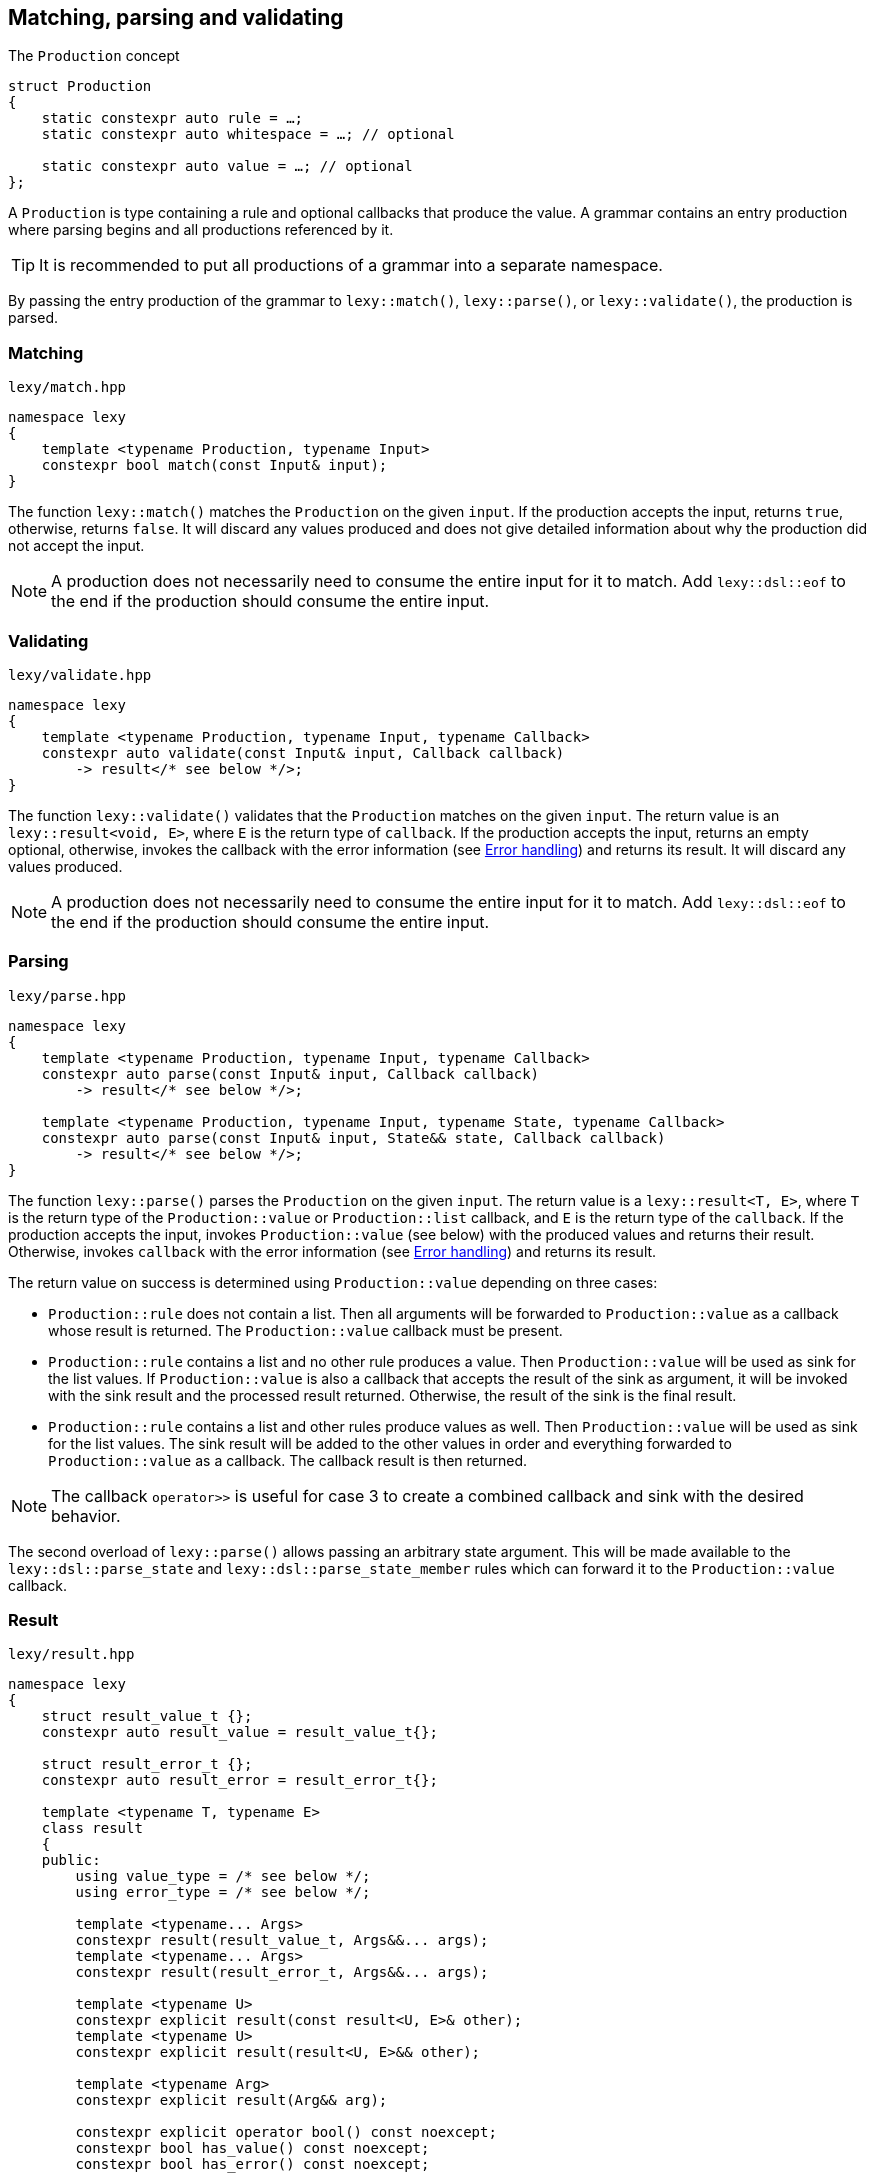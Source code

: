 == Matching, parsing and validating

.The `Production` concept
[source,cpp]
----
struct Production
{
    static constexpr auto rule = …;
    static constexpr auto whitespace = …; // optional

    static constexpr auto value = …; // optional
};
----

A `Production` is type containing a rule and optional callbacks that produce the value.
A grammar contains an entry production where parsing begins and all productions referenced by it.

TIP: It is recommended to put all productions of a grammar into a separate namespace.

By passing the entry production of the grammar to `lexy::match()`, `lexy::parse()`, or `lexy::validate()`, the production is parsed.

[discrete]
=== Matching

.`lexy/match.hpp`
[source,cpp]
----
namespace lexy
{
    template <typename Production, typename Input>
    constexpr bool match(const Input& input);
}
----

The function `lexy::match()` matches the `Production` on the given `input`.
If the production accepts the input, returns `true`, otherwise, returns `false`.
It will discard any values produced and does not give detailed information about why the production did not accept the input.

NOTE: A production does not necessarily need to consume the entire input for it to match.
Add `lexy::dsl::eof` to the end if the production should consume the entire input.

[discrete]
=== Validating

.`lexy/validate.hpp`
[source,cpp]
----
namespace lexy
{
    template <typename Production, typename Input, typename Callback>
    constexpr auto validate(const Input& input, Callback callback)
        -> result</* see below */>;
}
----

The function `lexy::validate()` validates that the `Production` matches on the given `input`.
The return value is an `lexy::result<void, E>`, where `E` is the return type of `callback`.
If the production accepts the input, returns an empty optional, otherwise, invokes the callback with the error information (see <<Error handling>>) and returns its result.
It will discard any values produced.

NOTE: A production does not necessarily need to consume the entire input for it to match.
Add `lexy::dsl::eof` to the end if the production should consume the entire input.

[discrete]
=== Parsing

.`lexy/parse.hpp`
[source,cpp]
----
namespace lexy
{
    template <typename Production, typename Input, typename Callback>
    constexpr auto parse(const Input& input, Callback callback)
        -> result</* see below */>;

    template <typename Production, typename Input, typename State, typename Callback>
    constexpr auto parse(const Input& input, State&& state, Callback callback)
        -> result</* see below */>;
}
----

The function `lexy::parse()` parses the `Production` on the given `input`.
The return value is a `lexy::result<T, E>`, where `T` is the return type of the `Production::value` or `Production::list` callback,
and `E` is the return type of the `callback`.
If the production accepts the input, invokes `Production::value` (see below) with the produced values and returns their result.
Otherwise, invokes `callback` with the error information (see <<Error handling>>) and returns its result.

The return value on success is determined using `Production::value` depending on three cases:

* `Production::rule` does not contain a list. Then all arguments will be forwarded to `Production::value` as a callback whose result is returned.
  The `Production::value` callback must be present.
* `Production::rule` contains a list and no other rule produces a value. Then `Production::value` will be used as sink for the list values.
  If `Production::value` is also a callback that accepts the result of the sink as argument,
  it will be invoked with the sink result and the processed result returned.
  Otherwise, the result of the sink is the final result.
* `Production::rule` contains a list and other rules produce values as well.
  Then `Production::value` will be used as sink for the list values.
  The sink result will be added to the other values in order and everything forwarded to `Production::value` as a callback.
  The callback result is then returned.

NOTE: The callback `operator>>` is useful for case 3 to create a combined callback and sink with the desired behavior.

The second overload of `lexy::parse()` allows passing an arbitrary state argument.
This will be made available to the `lexy::dsl::parse_state` and `lexy::dsl::parse_state_member` rules which can forward it to the `Production::value` callback.

=== Result

.`lexy/result.hpp`
[source,cpp]
----
namespace lexy
{
    struct result_value_t {};
    constexpr auto result_value = result_value_t{};

    struct result_error_t {};
    constexpr auto result_error = result_error_t{};

    template <typename T, typename E>
    class result
    {
    public:
        using value_type = /* see below */;
        using error_type = /* see below */;

        template <typename... Args>
        constexpr result(result_value_t, Args&&... args);
        template <typename... Args>
        constexpr result(result_error_t, Args&&... args);

        template <typename U>
        constexpr explicit result(const result<U, E>& other);
        template <typename U>
        constexpr explicit result(result<U, E>&& other);

        template <typename Arg>
        constexpr explicit result(Arg&& arg);

        constexpr explicit operator bool() const noexcept;
        constexpr bool has_value() const noexcept;
        constexpr bool has_error() const noexcept;

        static constexpr bool has_void_value() noexcept;
        static constexpr bool has_void_error() noexcept;

        constexpr value_type& value() & noexcept;
        constexpr const value_type& value() const& noexcept;
        constexpr value_type&& value() && noexcept;
        constexpr const value_type&& value() const&& noexcept;

        constexpr error_type& error() & noexcept;
        constexpr const error_type& error() const& noexcept;
        constexpr error_type&& error() && noexcept;
        constexpr const error_type&& error() const&& noexcept;
    };
}
----

The class `lexy::result<T, E>` stores either a value `T` or an error `E` and is used to return the result of parsing.
`T` and `E` can be `void`; in that case it is internally translated to the tag types `result_value_t` or `result_error_t`, respectively, which is reflected in the `value_type` and `error_type` typedefs as well.

TIP: `lexy::result<T, void>` is like `std::optional<T>` and `lexy::result<void, void>` is like `bool`.

Once a result is created containing a value or error, it can never change that state.

NOTE: `lexy::result` was created for use by the library only.
While it can be used as a general purpose result monad, it is better to us a designated library for it.

[discrete]
===== Creation

[source,cpp]
----
template <typename... Args>
constexpr result(result_value_t, Args&&... args); // <1>
template <typename... Args>
constexpr result(result_error_t, Args&&... args); // <2>
----
<1> Creates a result containing the value constructed by forwarding the arguments.
<2> Creates a result containing the error constructed by forwarding the arguments.

[discrete]
===== Conversion

[source,cpp]
----
template <typename U>
constexpr explicit result(const result<U, E>& other); // <1>
template <typename U>
constexpr explicit result(result<U, E>&& other); // <2>

template <typename Arg>
constexpr explicit result(Arg&& arg); // <3>
----
<1> Converts an errored `result<U, E>` to a `result<T, E>` by copying the error.
<2> Converts an errored `result<U, E>` to a `result<T, E>` by moving the error.
<3> Only available for `result<T, void>` or `result<void, E>`. Constructs the value/error by forwarding the argument.

[discrete]
===== State

[source,cpp]
----
constexpr explicit operator bool() const noexcept; // <1>
constexpr bool has_value() const noexcept; // <2>
constexpr bool has_error() const noexcept; // <3>

static constexpr bool has_void_value() noexcept; // <4>
static constexpr bool has_void_error() noexcept; // <5>
----
<1> Returns `true` if it contains a value, `false` otherwise.
<2> Returns `true` if it contains a value, `false` otherwise.
<3> Returns `true` if it contains an error, `false` otherwise.
<4> Returns `true` if `T == void`, `false` otherwise.
<5> Returns `true` if `E == void`, `false` otherwise.

[discrete]
===== Access

[source,cpp]
----
constexpr value_type& value() & noexcept;
constexpr const value_type& value() const& noexcept;
constexpr value_type&& value() && noexcept;
constexpr const value_type&& value() const&& noexcept;

constexpr error_type& error() & noexcept;
constexpr const error_type& error() const& noexcept;
constexpr error_type&& error() && noexcept;
constexpr const error_type&& error() const&& noexcept;
----

Returns the stored value or error, respectively.

=== Callbacks

.The `Callback` concept
[source,cpp]
----
struct Callback
{
    using return_type = …;

    return_type operator()(Args&&... args) const;
};

struct Sink
{
    class _sink // exposition only
    {
    public:
        using return_type = …;

        void operator()(Args&&... args);

        return_type&& finish() &&;
    };

    _sink sink() const;
};
----

A `Callback` is a function object whose return type is specified by a member typedef.
A `Sink` is a type with a `sink()` member function that returns a callback.
The callback can be invoked multiple times and the final value is return by calling `.finish()`.

Callbacks are used by `lexy` to compute the parse result and handle error values.
They can either be written manually implementing to the above concepts or composed from the pre-defined concepts.

==== Callback adapters

.`lexy/callback.hpp`
[source,cpp]
----
namespace lexy
{
    template <typename ReturnType = void, typename... Fns>
    constexpr Callback callback(Fns&&... fns);
}
----

Creates a callback with the given `ReturnType` from multiple functions.
When calling the resulting callback, it will use overload resolution to determine the correct function to call.
It supports function pointers, lambdas, and member function or data pointers.

.`lexy/callback.hpp`
[source,cpp]
----
namespace lexy
{
    template <typename T, typename... Fns>
    constexpr Sink sink(Fns&&... fns);
}
----

Creates a sink constructing the given `T` using the given functions.
The sink will value-construct the `T` and then call one of the functions selected by overload resolution, passing it a reference to the resulting object as first argument.
It supports function pointers, lambdas, and member function or data pointers.

.Example
[%collapsible]
====
Creating a sink that will add all values.

[source,cpp]
----
constexpr auto adder = lexy::sink<int>([](int& cur, int arg) { cur += arg; }); // <1>

auto s = adder.sink(); // <2>
s(1);
s(2);
s(3);
auto result = std::move(s).finish();
assert(result == 1 + 2 + 3);
----
<1> Define the sink.
<2> Use it.
====

.`lexy/callback.hpp`
[source,cpp]
----
namespace lexy
{
template <typename Callback>
constexpr Sink collect(Callback&& callback);

template <typename Container, typename Callback>
constexpr Sink collect(Callback&& callback);
}
----

Turns a callback into a sink by invoking it multiple times and collecting all the results in a container.

The first version requires that the callback returns `void`;
its sink callback forwards all arguments and increases a count.
The final count as a `std::size_t` is then returned by `finish()`.

The second version requires that the callback returns non-`void`.
Its sink callback creates a default constructed `Container`.
It then invokes the callback multiple times and adds the result to the container using `.push_back()`.
The final container is then returned.

NOTE: `collect()` is useful for the error callback to handle multiple errors.

==== Callback composition

.`lexy/callback.hpp`
[source,cpp]
----
namespace lexy
{
    template <typename First, typename Second>
    constexpr auto operator|(First first, Second second); // <1>

    template <typename Sink, typename Callback>
    constexpr auto operator>>(Sink sink, Callback callback); // <2>

}
----
<1> The result of `first | second`, where `first` and `second` are both callbacks, is another callback that first invokes `first` and then passes the result to `second`.
    The result cannot be used as sink.
<2> The  result of `sink >> callback`, is both a sink and a callback.
    As a sink, it behaves just like `sink`.
    As a callback, it takes the result of the `sink` as well as any other arguments and forwards them to `callback`.

.Example
[%collapsible]
====
Build a string, then get its length.

[source,cpp]
----
constexpr auto make_string = lexy::callback<std::string>([](const char* str) { return str; });
constexpr auto string_length = lexy::callback<std::size_t>(&std::string::size);

constexpr auto inefficient_strlen = make_string | string_length; // <1>

assert(inefficient_strlen("1234") == 4); // <2>
----
<1> Compose the two callbacks.
<2> Use it.
====

NOTE: The callback `operator>>` is used for productions whose rule contain both a list and produce other values.
The list will be constructed using the `sink` and then everything will be passed to `callback`.

==== The no-op callback

.`lexy/callback.hpp`
[source,cpp]
----
namespace lexy
{
    constexpr auto noop = /* unspecified */;
}
----

`lexy::noop` is both a callback and a sink.
It ignores all arguments passed to it and its return type is `void`.

.Example
[%collapsible]
====
Parse the production, but do nothing on errors.

[source,cpp]
----
auto result = lexy::parse<my_production>(my_input, lexy::noop); // <1>
if (!result)
    throw my_parse_error(); // <2>
auto value = result.value(); // <3>
----
<1> Parse `my_production`. If an error occurs, just return a `result<T, void>` in the error state.
<2> `lexy::noop` does not make errors disappear, they still need to be handled.
<3> Do something with the parsed value.
====

==== Constructing objects

.`lexy/callback.hpp`
[source,cpp]
----
namespace lexy
{
    template <typename T>
    constexpr auto forward = /* unspecified */;

    template <typename T>
    constexpr auto construct = /* unspecified */;

    template <typename T, typename PtrT = T*>
    constexpr auto new_ = /* unspecified */;
}
----

The callback `lexy::forward<T>` can accept either a `const T&` or a `T&&` and forwards it.
It does not have a sink.

The callback `lexy::construct<T>` constructs a `T` by forwarding all arguments to a suitable constructor.
If the type does not have a constructor, it forwards all arguments using brace initialization.
It does not have a sink.

The callback `lexy::new_<T, PtrT>` works just like `lexy::construct<T>`, but it constructs the object on the heap by calling `new`.
The resulting pointer is then converted to the specified `PtrT`.
It does not have a sink.

.Example
[%collapsible]
====
A callback that creates a `std::unique_ptr<std::string>`.

[source,cpp]
----
constexpr auto make_unique_str = lexy::new_<std::string, std::unique_ptr<std::string>>; // <1>

constexpr auto make_unique_str2 = lexy::new_<std::string> | lexy::construct<std::unique_ptr<std::string>>; // <2>
----
<1> Specify a suitable `PtrT`.
<2> Equivalent version that uses composition and `lexy::construct` instead.
====

==== Constructing lists

.`lexy/callback.hpp`
[source,cpp]
----
namespace lexy
{
    template <typename T>
    constexpr auto as_list = /* unspecified */;

    template <typename T>
    constexpr auto as_collection = /* unspecified */;
}
----

`lexy::as_list<T>` is both a callback and a sink.
As a callback, it forwards all arguments to the `std::initializer_list` constructor of `T` and returns the result.
As a sink, it first default constructs a `T` and then repeatedly calls `push_back()` for single arguments and `emplace_back()` otherwise.

`lexy::as_collection<T>` is like `lexy::as_list<T>`, but instead of calling `push_back()` and `emplace_back()`, it calls `insert()` and `emplace()`.

.Example
[%collapsible]
====
Create a `std::vector<int>` and `std::set<int>`.

[source,cpp]
----
constexpr auto as_int_vector = lexy::as_list<std::vector<int>>;
constexpr auto as_int_set = lexy::as_collection<std::set<int>>;
----
====

==== Constructing strings

.`lexy/callback.hpp`
[source,cpp]
----
namespace lexy
{
    template <typename String, typename Encoding = /* see below */>
    constexpr auto as_string = /* unspecified */;
}
----

`lexy::as_string<String, Encoding>` is both a callback and a sink.
It constructs a `String` object in the given `Encoding`.
If no encoding is specified, it deduces one from the character type of the string.

As a callback, it constructs the string directly from the given argument.
Then it accepts:

* A reference to an existing `String` object, which is forwarded as the result.
* A `const CharT*` and a `std::size_t`, where `CharT` is a compatible character type. The two arguments are forwarded to a `String` constructor.
* A `lexy::lexeme<Reader> lex`, where `Reader::iterator` is a pointer.
  The character type of the reader must be compatible with the encoding.
  It constructs the string using `String(lex.data(), lex.size())` (potentially casting the pointer type if necessary).
* A `lexy::lexeme<Reader> lex`, where `Reader::iterator` is not a pointer.
  It constructs the string using `String(lex.begin(), lex.end())`.
  The range constructor has to take care of any necessary character conversion.
* A `lexy::code_point`. It is encoded into a local character array according to the specified `Encoding`.
  Then the string is constructed using a two-argument `(const CharT*, std::size_t)` constructor.

As a sink, it first default constructs the string.
Then it will repeatedly append the following arguments:

* A single `CharT`, which is convertible to the strings character type.
  It is appended by calling `.push_back()`.
* A reference to an existing `String` object, which is appended by calling `.append()`.
* A `const CharT*` and a `std::size_t`, where `CharT` is a compatible character type.
  The two arguments are forwarded to `.append()`.
* A `lexy::lexeme<Reader> lex`, where `Reader::iterator` is a pointer.
  The character type of the reader must be compatible with the encoding.
  It is appended using `.append(lex.data(), lex.size())` (potentially casting the pointer type if necessary).
* A `lexy::lexeme<Reader> lex`, where `Reader::iterator` is not a pointer.
  It constructs the string using `.append(lex.begin(), lex.end())`.
  The range append function has to take care of any necessary character conversion.
* A `lexy::code_point`. It is encoded into a local character array according to the specified `Encoding`.
  Then it is appended to the string using a two-argument `.append(const CharT*, std::size_t)` overload.

.Example
[%collapsible]
====
[source,cpp]
----
constexpr auto as_utf16_string = lexy::as_string<std::u16string>;                   // <1>
constexpr auto as_utf8_string  = lexy::as_string<std::string, lexy::utf8_encoding>; // <2>
----
<1> Constructs a `std::u16string`, deducing the encoding as UTF-16.
<2> Constructs a `std::string`, specifying the encoding as UTF-8.
====

==== Rule-specific callbacks

.`lexy/callback.hpp`
[source,cpp]
----
namespace lexy
{
    template <typename T>
    constexpr auto as_aggregate = /* unspecified */;

    template <typename T>
    constexpr auto as_integer = /* unspecified */;
}
----

The callback and sink `lexy::as_aggregate<T>` is only used together with the `lexy::dsl::member` rule and documented there.

The callback `lexy::as_integer<T>` constructs an integer type `T` and has two overloads:

[source,cpp]
----
template <typename Integer>
T operator()(const Integer& value) const; // <1>

template <typename Integer>
T operator()(int sign, const Integer& value) const; // <2>
----
<1> Returns `T(value)`.
<2> Returns `T(sign * value)`.

The second overload is meant to be used together with `lexy::dsl::sign` and related rules.

=== Error handling

Parsing errors are reported by constructing a `lexy::error` object and passing it to the error callback of `lexy::parse` and `lexy::validate` together with the `lexy::error_context`.

As such, an error callback looks like this:

[source, cpp]
----
class ErrorCallback
{
public:
    using return_type = /* … */;

    template <typename Production, typename Input, typename Tag>
    return_type operator()(const lexy::error_context<Production, Input>& context,
                           const lexy::error<lexy::input_reader<Input>, Tag>& error) const;
};
----

Of course, overloading can be used to differentiate between various error types and contexts.

==== Error types

.`lexy/error.hpp`
[source,cpp]
----
namespace lexy
{
    template <typename Reader, typename Tag>
    class error;

    struct expected_literal {};
    template <typename Reader>
    class error<Reader, expected_literal>;

    struct expected_char_class {};
    template <typename Reader>
    class error<Reader, expected_char_class>;

    template <typename Input, typename Tag>
    using error_for = error<input_reader<Input>, Tag>;

    template <typename Reader, typename Tag, typename ... Args>
    constexpr auto make_error(Args&&... args);
}
----

All errors are represented by instantiations of `lexy::error<Reader, Tag>`.
The `Tag` is an empty type that specifies the kind of error.
There are specializations for two tags to store additional information.

The function `lexy::make_error` constructs an error object given the reader and tag by forwarding all the arguments.

===== Generic error

[source,cpp]
----
template <typename Reader, typename Tag>
class error
{
    using iterator = typename Reader::iterator;

public:
    constexpr explicit error(iterator pos) noexcept;
    constexpr explicit error(iterator begin, iterator end) noexcept;

    constexpr iterator position() const noexcept;

    constexpr iterator begin() const noexcept;
    constexpr iterator end() const noexcept;

    constexpr const char* message() const noexcept;
};
----

The primary class template `lexy::error<Reader, Tag>` represents a generic error without additional metadata.
It can either be constructed giving it a single position, then `position() == begin() == end()`;
or a range of the input, then `position() == begin() <= end()`.

The `message()` is determined using the `Tag`.
By default, it returns the type name of `Tag` after removing the top-level namespace name.
This can be overridden by defining either `Tag::name()` or `Tag::name`.

===== Expected literal error

[source,cpp]
----
struct expected_literal
{};

template <typename Reader>
class error<Reader, expected_literal>
{
    using iterator    = typename Reader::iterator;

public:
    constexpr explicit error(iterator position,
                             string_view string, std::size_t index) noexcept;

    constexpr iterator position() const noexcept;

    constexpr auto string() const noexcept -> const typename Reader::char_type*;
    constexpr auto character() const noexcept -> typename Reader::char_type;

    constexpr std::size_t index() const noexcept;
};
----

A specialization of `lexy::error` is provided if `Tag == lexy::expected_literal`.
It represents the error where a literal string was expected, but could not be matched.
It is mainly raised by the `lexy::dsl::lit` rule.

The error happens at a given `position()` and with a given `string()`.
The `index()` is the index into the string where matching failed; e.g. `0` if the input starts with a different character, `2` if the first two characters matched, etc.
The `character()` is the string character at that index.

===== Character class error

[source,cpp]
----
struct expected_char_class
{};

template <typename Reader>
class error<Reader, expected_char_class>
{
    using iterator = typename Reader::iterator;

public:
    constexpr explicit error(iterator position, const char* name) noexcept;

    constexpr iterator position() const noexcept;

    constexpr const char* name() const noexcept;
};
----

A specialization of `lexy::error` is provided if `Tag == lexy::expected_char_class`.
It represents the error where any character from a given set of characters was expected, but could not be matched.
It is raised by the `lexy::dsl::ascii::*` rules or `lexy::dsl::newline`, among others.

The error happens at the given `position()` and a symbolic name of the character class is returned by `name()`.
By convention, the name format used is `<group>.<name>` or `<name>`, where both `<group>` and `<name>` consist of characters.
Examples include `newline`, `ASCII.alnum` and `digit.decimal`.

==== Error context

.`lexy/error.hpp`
[source,cpp]
----
namespace lexy
{
    template <typename Production, typename Input>
    class error_context
    {
        using iterator = typename input_reader<Input>::iterator;

    public:
        constexpr explicit error_context(const Input& input, iterator pos) noexcept;

        constexpr const Input& input() const noexcept;

        static consteval const char* production();

        constexpr iterator position() const noexcept;
    };
}
----

The class `lexy::error_context<Production, Input>` contain information about the context where the error occurred.

The entire input containing the error is returned by `input()`.

The `Production` whose rule has raised the error is specified as template parameter and its name returned by `production()`.
Like `lexy::error<Reader, Tag>::message()`, it returns the name of the type without the top level namespace name.
This can be overridden by defining `Production::name()` or `Production::name`.

The `position()` of the error context is the input position where the production started parsing.

=== Parse Tree

.`lexy/parse_tree.hpp`
[source,cpp]
----
namespace lexy
{
    enum class traverse_event
    {
        enter,
        exit,
        leaf,
    };

    template <typename Reader, typename TokenKind = void,
              typename MemoryResource = /* default */>
    class parse_tree
    {
    public:
        class builder;

        constexpr parse_tree();
        constexpr explicit parse_tree(MemoryResource* resource);

        bool empty() const noexcept;
        void clear() noexcept;

        class node;
        class node_kind;

        node root() const noexcept; // requires: !empty()

        class traverse_range;

        traverse_range traverse(const node& n) const noexcept;
        traverse_range traverse() const noexcept;
    };

    template <typename Input, typename TokenKind = void,
              typename MemoryResource = /* default */>
    using parse_tree_for = lexy::parse_tree<input_reader<Input>, TokenKind, MemoryResource>;

    template <typename Production, typename TokenKind, typename MemoryResource, typename Input,
              typename Callback>
    auto parse_as_tree(parse_tree<input_reader<Input>, TokenKind, MemoryResource>& tree,
                       const Input& input, Callback callback)
      -> result<void, typename Callback::return_type>;
}
----

The class `lexy::parse_tree` represents a lossless untyped syntax tree.

The function `lexy::parse_as_tree()` parses a `Production` on the given `input` and constructs a lossless parse tree from the result.
The return value is an `lexy::result<void, E>`, where `E` is the return type of `callback`.
If the production accepts the input, returns an empty optional and updates `tree` to the parse tree, otherwise, cleares the `tree` and invokes the callback with the error information (see <<Error handling>>) and returns its result.
It will discard any values produced by parsing the rules.

The resulting parse tree will contain a parent node for each production, and leaf node for every token.
If a token is empty, it will not be added to the parse tree.
If a production inherits from `lexy::transparent_production`, no separate node will be created;
instead all child nodes will be added to its parent.
If a production inherits from `lexy::token_production`, tokens are merged when possible:
if there are two or more tokens with the same kind directly after each other, only a single node spanning all of them will be added,
as opposed to multiple nodes for each individual token.

Traversing the tree and concatenating the lexemes of all tokens will result in the original input.

==== Manual Tree Building

[source,cpp]
----
template <typename Reader, typename TokenKind, typename MemoryResource>
class parse_tree<Reader, TokenKind, MemoryResource>::builder
{
public:
    template <typename Production>
    explicit builder(parse_tree&& tree, Production production); // <1>
    template <typename Production>
    explicit builder(Production production); // <2>

    struct production_state;

    template <typename Production>
    production_state start_production(Production production); // <3>

    void token(token_kind<TokenKind> kind,
               typename Reader::iterator begin, typename Reader::iterator end); // <4>

    void finish_production(production_state&& s); // <5>
    void backtrack_production(production_state&& s); // <6>

    parse_tree finish() &&; // <7>
};
----
<1> Create a builder that will re-use the memory of the existing `tree`.
    Its root node will be associated with the given `Production`.
<2> Same as above, but does not re-use memory.
<3> Adds a production child node as last child of the current node and activates it.
    Returns a handle that remembers the previous current node.
<4> Adds a token node to the current node.
<5> Finishes with a child production and activates its parent.
<6> Cancels the currently activated node, by deallocating it and all children.
    Activates its parent node again.
<7> Returns the finished tree.

==== Tree Node

[source,cpp]
----
template <typename Reader, typename TokenKind, typename MemoryResource>
class parse_tree<Reader, TokenKind, MemoryResource>::node_kind
{
public:
    bool is_token() const noexcept;
    bool is_production() const noexcept;

    bool is_root() const noexcept;
    bool is_token_production() const noexcept;

    const char* name() const noexcept;

    friend bool operator==(node_kind lhs, node_kind rhs);
    friend bool operator!=(node_kind lhs, node_kind rhs);

    friend bool operator==(node_kind nk, token_kind<TokenKind> tk);
    friend bool operator==(token_kind<TokenKind> tk, node_kind nk);
    friend bool operator!=(node_kind nk, token_kind<TokenKind> tk);
    friend bool operator!=(token_kind<TokenKind> tk, node_kind nk);

    template <typename Production>
    friend bool operator==(node_kind nk, Production);
    template <typename Production>
    friend bool operator==(Production p, node_kind nk);
    template <typename Production>
    friend bool operator!=(node_kind nk, Production p);
    template <typename Production>
    friend bool operator!=(Production p, node_kind nk);
};
----

The class `node_kind` stores information over the kind of node.
Nodes are either associated with a `Production` or a token rule.
The root node is always a `Production` node.

[source,cpp]
----
template <typename Reader, typename TokenKind, typename MemoryResource>
class parse_tree<Reader, TokenKind, MemoryResource>::node
{
public:
    void* address() const noexcept;

    node_kind kind() const noexcept;

    node parent() const noexcept;

    /* sized range */ children() const noexcept;

    /* range */ siblings() const noexcept;

    bool is_last_child() const noexcept;

    lexy::lexeme<Reader> lexeme() const noexcept;
    lexy::token<Reader, TokenKind> token() const noexcept;

    friend bool operator==(node lhs, node rhs) noexcept;
    friend bool operator!=(node lhs, node rhs) noexcept;
};
----

The class `node` is a reference to a node in the tree.
Two nodes are equal if and only if they point to the same node in the same tree.

===== Parent Access

[source,cpp]
----
node parent() const noexcept;
----

Returns a reference to a parent node.
For the root node, returns a reference to itself.

This operation is `O(number of siblings)`.

===== Child Access

[source,cpp]
----
class children_range
{
public:
    class iterator; // value_type = node
    class sentinel;

    iterator begin() const noexcept;
    sentinel end() const noexcept;

    bool empty() const noexcept;
    std::size_t size() const noexcept;
};

children_range children() const noexcept;
----

Returns a range object that iterates over all children of the node.
For a token node, this is always the empty range.

===== Sibling Access

[source,cpp]
----
class sibling_range
{
public:
    class iterator; // value_type = node

    iterator begin() const noexcept;
    iterator end() const noexcept;

    bool empty() const noexcept;
};

sibling_range siblings() const noexcept;
----

Returns a range object that iterates over all siblings of a node.
It begins with the sibling that is immediately following the node,
and continues until it reached the last child of the parent.
Then iteration wraps around to the first child of the parent until it ends at the original node.
The original node is not included in the sibling range.

===== Token Access

[source,cpp]
----
lexy::lexeme<Reader> lexeme() const noexcept; // <1>
lexy::token<Reader, TokenKind> token() const noexcept; // <2>
----
<1> Returns the spelling of a token node. For a production node, returns the empty lexeme.
<2> Returns the spelling and token kind of a token node; must not be called on a production node.

==== Tree Traversal

[source,cpp]
----
enum class traverse_event
{
    enter,
    exit,
    leaf,
};
----

[source,cpp]
----
class traverse_range
{
public:
    class iterator; // value_type = { traverse_event, node }

    iterator begin() const noexcept;
    iterator end() const noexcept;

    bool empty() const noexcept;
};

traverse_range traverse(const node& n) const noexcept; // <1>
traverse_range traverse() const noexcept; // <2>
----
<1> Returns a range that traverses descendants of the given node.
<2> Returns a range that traverses the root node, or an empty range if the tree is empty.

The `traverse_range` iterates over a node and all its children and their children and so on.
Its value type is a (unspecified) pair whose first member is a `lexy::traverse_event` and whose second member is a `node` reference.

For a token node, the range contains only the original node with event `leaf`.

For a production node, the range begins with the original node and event `enter`.
It then does an in-order traversal of all descendants, beginning with the children of a node.
When it reaches a token node, produces it with event `leaf`.
When it reaches a production node, produces it with event `enter`, then all its descendants recursively, and then with event `exit`.
After all descendants of the original node have been produced, finishes with the original node again and event `exit`.

.Example
[%collapsible]
=====

Prints a tree.

[source,cpp]
----
auto depth = 0;
for (auto [event, node] : tree.traverse())
{
    switch (event)
    {
    case lexy::traverse_event::enter:
        ++depth;
        indent(depth);
        print_node(node);
        break;
    case lexy::traverse_event::exit:
        --depth;
        break;

    case lexy::traverse_event::leaf:
        indent(depth);
        print_node(node);
        break;
    }
}
----
=====

NOTE: Traversing a node just does pointer chasing.
There is no allocation or recursion involved.

